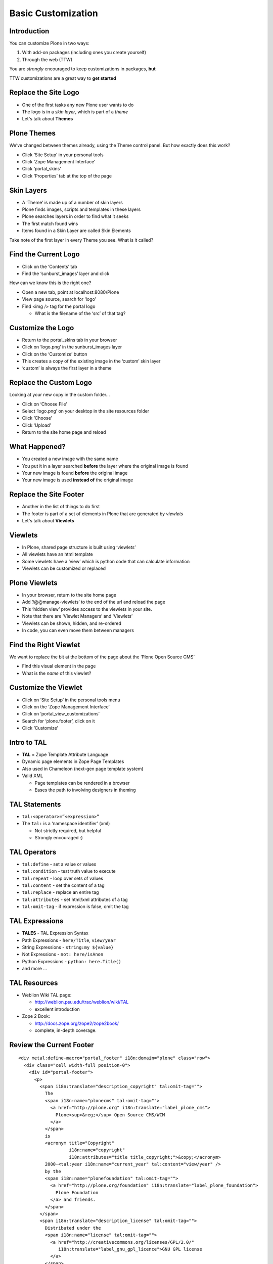 Basic Customization
===================

Introduction
------------

You can customize Plone in two ways:

.. class:: incremental

1. With add-on packages (including ones you create yourself)

2. Through the web (TTW)

.. class:: incremental

You are *strongly* encouraged to keep customizations in packages, **but**

.. class:: incremental

TTW customizations are a great way to **get started**


Replace the Site Logo
---------------------

.. class:: incremental

* One of the first tasks any new Plone user wants to do

* The logo is in a *skin layer*, which is part of a *theme*

* Let's talk about **Themes**

Plone Themes
------------

We’ve changed between themes already, using the Theme control panel. But how
exactly does this work?

.. class:: todo

* Click ‘Site Setup’ in your personal tools

* Click ‘Zope Management Interface’

* Click ‘portal_skins’

* Click ‘Properties’ tab at the top of the page


Skin Layers
-----------

.. class:: incremental

* A ‘Theme’ is made up of a number of skin layers

* Plone finds images, scripts and templates in these layers

* Plone searches layers in order to find what it seeks

* The first match found wins

* Items found in a Skin Layer are called Skin Elements

.. class:: note incremental

Take note of the first layer in every Theme you see. What is it called?

Find the Current Logo
---------------------

.. class:: todo

* Click on the ‘Contents’ tab

* Find the ‘sunburst_images’ layer and click

How can we know this is the right one?

.. class:: todo

* Open a new tab, point at localhost:8080/Plone

* View page source, search for ‘logo’

* Find <img /> tag for the portal logo

  * What is the filename of the ‘src’ of that tag?

Customize the Logo
------------------

.. class:: todo

* Return to the portal_skins tab in your browser

* Click on ‘logo.png’ in the sunburst_images layer

* Click on the ‘Customize’ button

* This creates a copy of the existing image in the ‘custom’ skin layer

* ‘custom’ is always the first layer in a theme


Replace the Custom Logo
-----------------------

Looking at your new copy in the custom folder...

.. class:: todo

* Click on ‘Choose File’

* Select ‘logo.png’ on your desktop in the site resources folder

* Click ‘Choose’

* Click ‘Upload’

* Return to the site home page and reload

What Happened?
--------------

.. class:: incremental

* You created a new image with the same name

* You put it in a layer searched **before** the layer where the original image
  is found

* Your new image is found **before** the original image

* Your new image is used **instead of** the original image

Replace the Site Footer
-----------------------

.. class:: incremental

* Another in the list of things to do first

* The footer is part of a set of elements in Plone that are generated by
  *viewlets*

* Let's talk about **Viewlets**

Viewlets
--------

.. class:: incremental

* In Plone, shared page structure is built using ‘viewlets’

* All viewlets have an html template

* Some viewlets have a ‘view’ which is python code that can calculate
  information

* Viewlets can be customized or replaced

Plone Viewlets
--------------

.. class:: todo

* In your browser, return to the site home page

* Add ‘/@@manage-viewlets’ to the end of the url and reload the page

* This ‘hidden view’ provides access to the viewlets in your site.

* Note that there are ‘Viewlet Managers’ and ‘Viewlets’

* Viewlets can be shown, hidden, and re-ordered

* In code, you can even move them between managers

Find the Right Viewlet
----------------------

We want to replace the bit at the bottom of the page about the ‘Plone Open
Source CMS’

.. class:: todo

* Find this visual element in the page

* What is the *name* of this viewlet?

Customize the Viewlet
---------------------

.. class:: todo

* Click on ‘Site Setup’ in the personal tools menu

* Click on the ‘Zope Management Interface’

* Click on ‘portal_view_customizations’

* Search for ‘plone.footer’, click on it

* Click ‘Customize’


Intro to TAL
------------

.. class:: incremental

* **TAL** = Zope Template Attribute Language

* Dynamic page elements in Zope Page Templates

* Also used in Chameleon (next-gen page template system)

* Valid XML

  .. class:: incremental

  * Page templates can be rendered in a browser

  * Eases the path to involving designers in theming


TAL Statements
--------------

.. class:: incremental

* ``tal:<operator>=”<expression>”``

* The ``tal:`` is a ‘namespace identifier’ (xml)

  * Not strictly required, but helpful

  * Strongly encouraged :)


TAL Operators
-------------

.. class:: incremental

* ``tal:define`` - set a value or values

* ``tal:condition`` - test truth value to execute

* ``tal:repeat`` - loop over sets of values

* ``tal:content`` - set the content of a tag

* ``tal:replace`` - replace an entire tag

* ``tal:attributes`` - set html/xml attributes of a tag

* ``tal:omit-tag`` - if expression is false, omit the tag


TAL Expressions
---------------

.. class:: incremental

* **TALES** - TAL Expression Syntax

* Path Expressions - ``here/Title``, ``view/year``

* String Expressions - ``string:my ${value}``

* Not Expressions - ``not: here/isAnon``

* Python Expressions - ``python: here.Title()``

* and more ...

TAL Resources
-------------

.. class:: incremental

* Weblion Wiki TAL page:

  * http://weblion.psu.edu/trac/weblion/wiki/TAL

  * excellent introduction

* Zope 2 Book:

  * http://docs.zope.org/zope2/zope2book/

  * complete, in-depth coverage.  

Review the Current Footer
-------------------------

.. class:: note mini

::

    <div metal:define-macro="portal_footer" i18n:domain="plone" class="row">
      <div class="cell width-full position-0">
        <div id="portal-footer">
          <p>
            <span i18n:translate="description_copyright" tal:omit-tag="">
              The
              <span i18n:name="plonecms" tal:omit-tag="">
                <a href="http://plone.org" i18n:translate="label_plone_cms">
                  Plone<sup>&reg;</sup> Open Source CMS/WCM
                </a>
              </span>
              is
              <acronym title="Copyright" 
                       i18n:name="copyright" 
                       i18n:attributes="title title_copyright;">&copy;</acronym>
              2000-<tal:year i18n:name="current_year" tal:content="view/year" />
              by the
              <span i18n:name="plonefoundation" tal:omit-tag="">
                <a href="http://plone.org/foundation" i18n:translate="label_plone_foundation">
                  Plone Foundation
                </a> and friends.
              </span>
            </span>
            <span i18n:translate="description_license" tal:omit-tag="">
              Distributed under the 
              <span i18n:name="license" tal:omit-tag="">
                <a href="http://creativecommons.org/licenses/GPL/2.0/" 
                   i18n:translate="label_gnu_gpl_licence">GNU GPL license
                </a>
              </span>.
            </span>
          </p>
        </div>
      </div>
    </div>

Review the Current Footer
-------------------------

Okay, so that's a bit much to look at all at once.  Let's break it down a bit.

The Wrapper
-----------

.. class:: note mini

::

    <div metal:define-macro="portal_footer" i18n:domain="plone" class="row">
      <div class="cell width-full position-0">
        <div id="portal-footer">
          <p>
            ...
          </p>
        </div>
      </div>
    </div>

.. class:: incremental

* Provides basic outer structure for the entire footer

* Notice there is only one paragraph in the footer

* **i18n:domain** provides scaffolding for internationalization

The Top-level Structure
-----------------------

.. class:: note mini

::

    <span i18n:translate="description_copyright" tal:omit-tag="">The
      ...
    </span>
    <span i18n:translate="description_license" tal:omit-tag="">
      ...
    </span>

.. class:: incremental

* **i18n:translate** registers two translatable phrases with the 
  internationalization system

* Note the use of the ``tal:omit-tag`` operator

  * This allows us to use i18n attributes, but not need to keep the html tags
    they are part of.

The Copyright Phrase
--------------------

This is the meat of the footer, and a good object lesson in TAL.  Let's take
a close look at what's going on, one part at a time

.. class:: note mini

::

    <span i18n:translate="description_copyright" tal:omit-tag="">
      The
      <span i18n:name="plonecms" tal:omit-tag="">
        <a href="http://plone.org" i18n:translate="label_plone_cms">
          Plone<sup>&reg;</sup> Open Source CMS/WCM
        </a>
      </span>
      is
      ...
    </span>

.. class:: incremental

* Note again the liberal use of **tal:omit-tag**.  There will be precious
  little html left when we're through with this.

The Copyright Phrase
--------------------

.. class:: note mini

::

    <span i18n:translate="description_copyright" tal:omit-tag="">
      ...
      <acronym title="Copyright" 
                 i18n:name="copyright" 
                 i18n:attributes="title title_copyright;">&copy;</acronym>
        2000-<tal:year i18n:name="current_year" tal:content="view/year" />
    </span>

.. class:: incremental

* **i18n:attributes** means we can even translate attributes of our html tags

* **tal:content** means the <tal:year /> tag is being filled with something, 
  what is the source?

* What kind of **TALES** expression is ``view/year``?  What is ``view``?

Review the Current Footer
-------------------------

So, after all that is rendered, what show's up in the user's browser?

.. class:: incremental note mini

::

    <div class="row">
      <div class="cell width-full position-0">
        <div id="portal-footer">
          <p>The
            <a href="http://plone.org">Plone<sup>&reg;</sup> Open Source CMS/WCM</a>
            is <acronym title="Copyright">&copy;</acronym> 2000-2012 by the
            <a href="http://plone.org/foundation">Plone Foundation</a>
            and friends.  Distributed under the
            <a href="http://creativecommons.org/licenses/GPL/2.0/">
              GNU GPL license</a>.
          </p>
        </div>
      </div>
    </div>

Test Your Skills
----------------

Okay, so you've seen some TAL in action. And you've gotten a quick
introduction to the basic syntax. Let's see what we can do with what we've
just seen.

Create a new footer, see how many of the following goals you can achieve:

.. class:: todo smaller

* Text: ‘This site and all its content is ©2010-2011 by Happy Racquet Tennis
  Club’

* The last year listed should alway be the current year

* The club name should be a variable, set and then used (and perhaps
  eventually found from our ``view``)

* If the first year listed is the same as the current year, it should not show
  (nor should the dash)

My solution
-----------

.. class:: incremental note mini

::

    <div metal:define-macro="portal_footer"
         i18n:domain="plone"
         class="row">
      <div class="cell width-full position-0"
           tal:define="clubname string:Happy Racquet Tennis Club;
                       thisyear view/year;
                       firstyear python:2010;
                       firstyear_display string${firstyear}&ndash;;
                       isfirstyear python:firstyear == thisyear;">
        <div id="portal-footer">
          <p>This site and all its content is &copy;
            <span tal:condition="not:isfirstyear" 
                  tal:replace="firstyear_display">
              [2000]&ndash;
            </span>
            <span tal:replace="thisyear">[2011]</span>
            by
            <span tal:replace="clubname">[Copyright Holder Name]</span>
          </p>
        </div>
      </div>
    </div>

